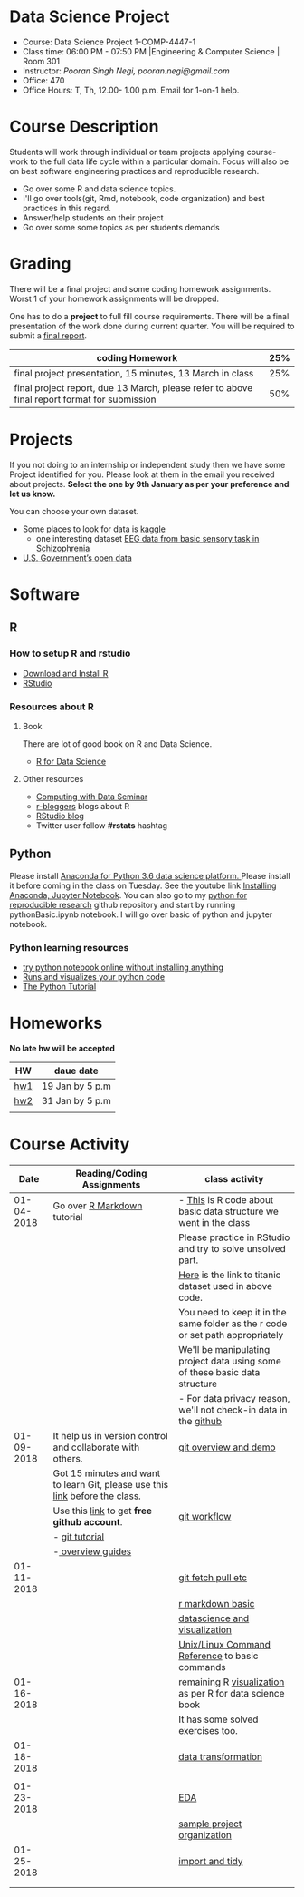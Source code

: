 * Data Science Project
  - Course: Data Science Project 1-COMP-4447-1
  - Class time: 06:00 PM - 07:50 PM  |Engineering & Computer Science | Room 301
  - Instructor: /Pooran Singh Negi, pooran.negi@gmail.com/
  - Office: 470
  - Office Hours: T, Th,  12.00- 1.00 p.m. Email for 1-on-1 help.
    
* Course Description
Students will work through  individual or team projects applying course-work
to the full data life cycle within a particular domain. Focus will also be
on best software engineering practices and reproducible research.

- Go over some R  and data science topics.
- I'll go over tools(git, Rmd, notebook, code organization) and best practices in this regard.
- Answer/help students on their project
- Go over some some topics as per students demands

* Grading
  There will be a final project and some coding homework assignments. Worst 1 of your homework assignments 
 will be dropped.

One has to do  a *project*  to full fill course requirements.
There will be a final presentation of the work done during current quarter.
You will be required to  submit a [[./final_report.org][final report]].


|----------------------------------------------------------------------------------------------+-----|
| coding Homework                                                                              | 25% |
|----------------------------------------------------------------------------------------------+-----|
| final project presentation, 15 minutes, 13 March in class                                    | 25% |
|----------------------------------------------------------------------------------------------+-----|
| final project report, due 13 March, please refer to above final report format for submission | 50% |



* Projects
  If you not doing to an internship or independent study then we have some Project identified for you.
  Please look at them in the email you received about projects.  *Select the one by 9th January  as per your preference and let us know.*

  You can choose your own dataset.
   - Some places to look for data is [[https://www.kaggle.com/][kaggle]] 
     + one interesting dataset [[https://www.kaggle.com/broach/button-tone-sz][EEG data from basic sensory task in Schizophrenia]] 
   - [[https://www.data.gov/][U.S. Government’s open data]] 
     
* Software
** R
*** How to setup R and rstudio
  - [[https://cloud.r-project.org/][Download and Install R]]
  - [[https://www.rstudio.com/products/rstudio/download/][RStudio]]

*** Resources about R

**** Book
   There are lot of good book on R and Data Science.
   - [[http://r4ds.had.co.nz/][R for Data Science]] 
**** Other resources
- [[https://www3.nd.edu/~steve/computing_with_data/][Computing with Data Seminar]] 
- [[http://www.r-bloggers.com/][r-bloggers]] blogs about R
- [[https://blog.rstudio.org/][RStudio blog]] 
- Twitter user follow *#rstats* hashtag
  
** Python
Please install [[https://www.anaconda.com/download/][Anaconda for Python 3.6 data science platform. ]]Please install it before coming in the class on Tuesday.
See the youtube link [[https://www.youtube.com/watch?v=OOFONKvaz0A][Installing Anaconda, Jupyter Notebook]]. 
You can also go to my  [[https://github.com/psnegi/PythonForReproducibleResearch][python for reproducible research]]  github repository and start by running pythonBasic.ipynb notebook.
I will go over basic of python and jupyter notebook.
*** Python learning resources
   - [[https://try.jupyter.org/][try python notebook online without installing anything]]
   - [[http://pythontutor.com/live.html#mode%3Dedit][Runs and visualizes your python code]]
   - [[https://docs.python.org/3/tutorial/index.html][The Python Tutorial]]  
* Homeworks
*No late hw will be accepted*
|-----+-----------------|
| HW  | daue date       |
|-----+-----------------|
| [[./hw/h1.org][hw1]] | 19 Jan by 5 p.m |
|-----+-----------------|
| [[./hw/hw2.org][hw2]] | 31 Jan by 5 p.m |
|-----+-----------------|
|     |                 |


* Course Activity

|       Date | Reading/Coding Assignments                                                    | class activity                                                                  |
|------------+-------------------------------------------------------------------------------+---------------------------------------------------------------------------------|
| 01-04-2018 | Go over [[http://rmarkdown.rstudio.com/][R Markdown]] tutorial                                                   | - [[./class_code/basic_r_data_structure.r][This]] is R code about basic data structure we went in the class                |
|            |                                                                               | Please practice  in RStudio and try to solve unsolved part.                     |
|            |                                                                               | [[./data/train.csv][Here]] is the link to titanic dataset used in above code.                         |
|            |                                                                               | You need to keep it in the same folder as the  r code or set path appropriately |
|            |                                                                               | We'll be manipulating project data using some of these basic data structure     |
|            |                                                                               | - For data privacy reason, we'll not check-in data in the [[https://github.com/][github]]                |
|------------+-------------------------------------------------------------------------------+---------------------------------------------------------------------------------|
| 01-09-2018 | It help us in version control and  collaborate with others.                   | [[./class_code/jan_9_2017_present.org][git overview and demo]]                                                           |
|            | Got 15 minutes and want to learn Git, please use  this [[https://try.github.io/levels/1/challenges/1][link]] before the class. |                                                                                 |
|            | Use this [[https://education.github.com/][link]] to get *free github account*.                                   | [[./class_code/jan_09_2017_git_workflow.org][git workflow]]                                                                    |
|            | - [[http://www.vogella.com/tutorials/Git/article.html][git tutorial]]                                                                |                                                                                 |
|            | -[[https://guides.github.com/][ overview guides]]                                                             |                                                                                 |
|------------+-------------------------------------------------------------------------------+---------------------------------------------------------------------------------|
| 01-11-2018 |                                                                               | [[./class_code/jan_11_present.org][git fetch pull etc]]                                                              |
|            |                                                                               | [[./class_code/rmarkdown_lesson.Rmd][r markdown basic]]                                                                |
|            |                                                                               | [[./class_code/visualization.Rmd][datascience and visualization]]                                                   |
|            |                                                                               | [[https://files.fosswire.com/2007/08/fwunixref.pdf][Unix/Linux Command Reference]] to basic  commands                                 |
|------------+-------------------------------------------------------------------------------+---------------------------------------------------------------------------------|
| 01-16-2018 |                                                                               | remaining R [[./class_code/visualization_rem.Rmd][visualization]]  as per R for data science book                       |
|            |                                                                               | It has some solved exercises too.                                               |
|------------+-------------------------------------------------------------------------------+---------------------------------------------------------------------------------|
| 01-18-2018 |                                                                               | [[./class_code/data_transform.Rmd][data transformation]]                                                             |
|            |                                                                               |                                                                                 |
|------------+-------------------------------------------------------------------------------+---------------------------------------------------------------------------------|
| 01-23-2018 |                                                                               | [[./class_code/eda.Rmd][EDA]]                                                                             |
|            |                                                                               | [[https://github.com/psnegi/sample_project][sample project organization]]                                                     |
|------------+-------------------------------------------------------------------------------+---------------------------------------------------------------------------------|
| 01-25-2018 |                                                                               | [[./class_code/jan_25_tidy.Rmd][import and tidy]]                                                                 |
|            |                                                                               |                                                                                 |
|------------+-------------------------------------------------------------------------------+---------------------------------------------------------------------------------|
|            |                                                                               |                                                                                 |

